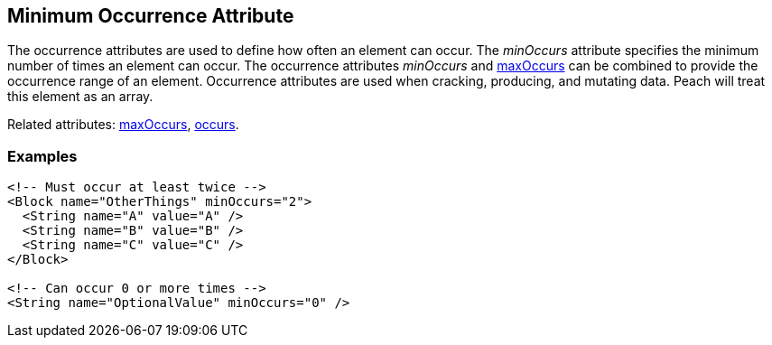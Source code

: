 [[minOccurs]]

// 03/28/2014 Lynn
// Sentence edits.

== Minimum Occurrence Attribute

The occurrence attributes are used to define how often an element can occur.  The _minOccurs_ attribute specifies the minimum number of times an element can occur.  The occurrence attributes _minOccurs_ and xref:maxOccurs[maxOccurs] can be combined to provide the occurrence range of an element.  Occurrence attributes are used when cracking, producing, and mutating data. Peach will treat this element as an array.

Related attributes: xref:maxOccurs[maxOccurs], xref:occurs[occurs].

=== Examples

[source,xml]
----
<!-- Must occur at least twice -->
<Block name="OtherThings" minOccurs="2">
  <String name="A" value="A" />
  <String name="B" value="B" />
  <String name="C" value="C" />
</Block>

<!-- Can occur 0 or more times -->
<String name="OptionalValue" minOccurs="0" />
----

